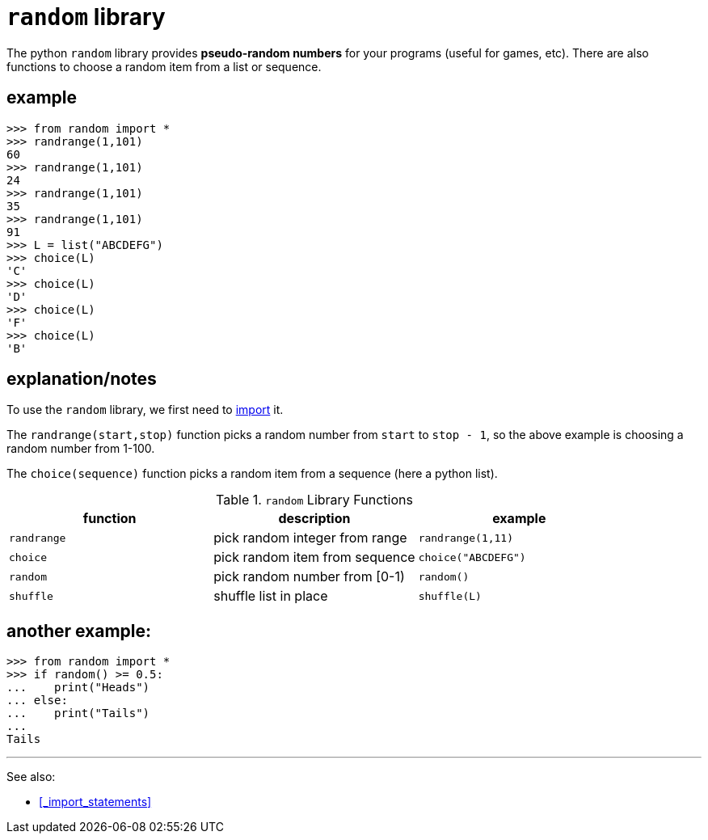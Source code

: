
= `random` library

The python `random` library provides *pseudo-random numbers*
for your programs (useful for games, etc). There are also 
functions to choose a random item from a list or sequence.

== example

    >>> from random import *
    >>> randrange(1,101)
    60
    >>> randrange(1,101)
    24
    >>> randrange(1,101)
    35
    >>> randrange(1,101)
    91
    >>> L = list("ABCDEFG")
    >>> choice(L)
    'C'
    >>> choice(L)
    'D'
    >>> choice(L)
    'F'
    >>> choice(L)
    'B'


== explanation/notes

To use the `random` library, we first need to
<<_import_statements,import>>
it.

The `randrange(start,stop)` function picks a random number
from `start` to `stop - 1`, so the above example is choosing a
random number from 1-100.

The `choice(sequence)` function picks a random item from a sequence
(here a python list).

.`random` Library Functions
[options="header"]
|=======================
|function |description                 |example
|`randrange`|pick random integer from range|`randrange(1,11)`
|`choice`|pick random item from sequence|`choice("ABCDEFG")`
|`random`|pick random number from [0-1)|`random()`
|`shuffle`|shuffle list in place|`shuffle(L)`
|=======================

== another example:

    >>> from random import *
    >>> if random() >= 0.5:
    ...    print("Heads")
    ... else:
    ...    print("Tails")
    ...
    Tails

---

See also:

- <<_import_statements>>
